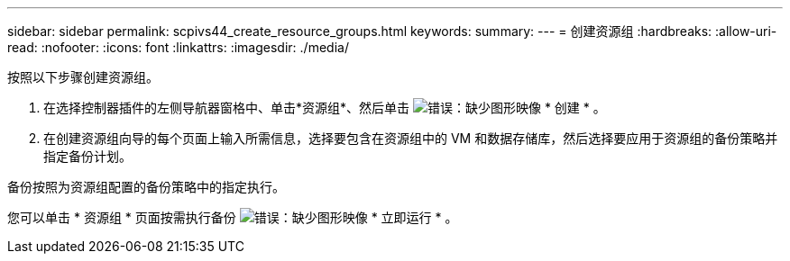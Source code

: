 ---
sidebar: sidebar 
permalink: scpivs44_create_resource_groups.html 
keywords:  
summary:  
---
= 创建资源组
:hardbreaks:
:allow-uri-read: 
:nofooter: 
:icons: font
:linkattrs: 
:imagesdir: ./media/


[role="lead"]
按照以下步骤创建资源组。

. 在选择控制器插件的左侧导航器窗格中、单击*资源组*、然后单击 image:scpivs44_image6.png["错误：缺少图形映像"] * 创建 * 。
. 在创建资源组向导的每个页面上输入所需信息，选择要包含在资源组中的 VM 和数据存储库，然后选择要应用于资源组的备份策略并指定备份计划。


备份按照为资源组配置的备份策略中的指定执行。

您可以单击 * 资源组 * 页面按需执行备份 image:scpivs44_image38.png["错误：缺少图形映像"] * 立即运行 * 。
